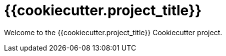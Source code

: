 = {{cookiecutter.project_title}}

Welcome to the {{cookiecutter.project_title}} Cookiecutter project.
